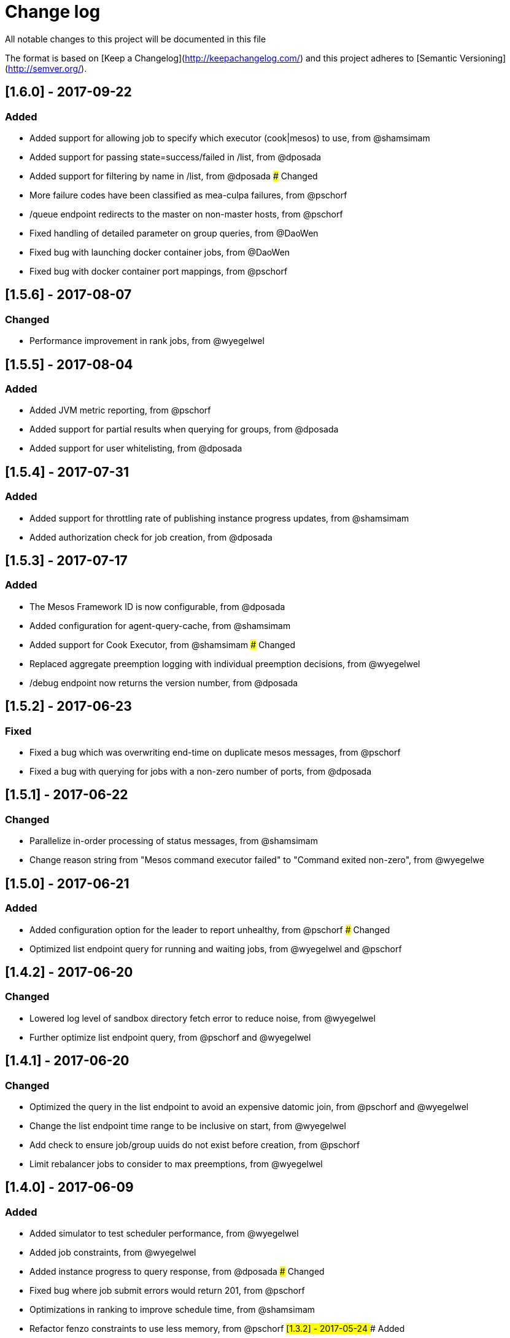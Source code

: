 # Change log
 
All notable changes to this project will be documented in this file
 
The format is based on [Keep a Changelog](http://keepachangelog.com/) and this project adheres to [Semantic Versioning](http://semver.org/).

## [1.6.0] - 2017-09-22
### Added
- Added support for allowing job to specify which executor (cook|mesos) to use, from @shamsimam
- Added support for passing state=success/failed in /list, from @dposada
- Added support for filtering by name in /list, from @dposada
### Changed
- More failure codes have been classified as mea-culpa failures, from @pschorf
- /queue endpoint redirects to the master on non-master hosts, from @pschorf
- Fixed handling of detailed parameter on group queries, from @DaoWen
- Fixed bug with launching docker container jobs, from @DaoWen
- Fixed bug with docker container port mappings, from @pschorf

## [1.5.6] - 2017-08-07
### Changed
- Performance improvement in rank jobs, from @wyegelwel

## [1.5.5] - 2017-08-04
### Added
- Added JVM metric reporting, from @pschorf
- Added support for partial results when querying for groups, from @dposada
- Added support for user whitelisting, from @dposada

## [1.5.4] - 2017-07-31
### Added
- Added support for throttling rate of publishing instance progress updates, from @shamsimam
- Added authorization check for job creation, from @dposada

## [1.5.3] - 2017-07-17
### Added
- The Mesos Framework ID is now configurable, from @dposada
- Added configuration for agent-query-cache, from @shamsimam
- Added support for Cook Executor, from @shamsimam
### Changed
- Replaced aggregate preemption logging with individual preemption decisions, from @wyegelwel
- /debug endpoint now returns the version number, from @dposada

## [1.5.2] - 2017-06-23
### Fixed
- Fixed a bug which was overwriting end-time on duplicate mesos messages, from @pschorf
- Fixed a bug with querying for jobs with a non-zero number of ports, from @dposada

## [1.5.1] - 2017-06-22
### Changed
- Parallelize in-order processing of status messages, from @shamsimam
- Change reason string from "Mesos command executor failed" to "Command exited non-zero", from @wyegelwe

## [1.5.0] - 2017-06-21
### Added
- Added configuration option for the leader to report unhealthy, from @pschorf
### Changed
- Optimized list endpoint query for running and waiting jobs, from @wyegelwel and @pschorf

## [1.4.2] - 2017-06-20
### Changed
- Lowered log level of sandbox directory fetch error to reduce noise, from @wyegelwel
- Further optimize list endpoint query, from @pschorf and @wyegelwel

## [1.4.1] - 2017-06-20
### Changed
- Optimized the query in the list endpoint to avoid an expensive datomic join, from @pschorf and @wyegelwel
- Change the list endpoint time range to be inclusive on start, from @wyegelwel
- Add check to ensure job/group uuids do not exist before creation, from @pschorf
- Limit rebalancer jobs to consider to max preemptions, from @wyegelwel

## [1.4.0] - 2017-06-09
### Added
- Added simulator to test scheduler performance, from @wyegelwel
- Added job constraints, from @wyegelwel
- Added instance progress to query response, from @dposada
### Changed
- Fixed bug where job submit errors would return 201, from @pschorf
- Optimizations in ranking to improve schedule time, from @shamsimam
- Refactor fenzo constraints to use less memory, from @pschorf
## [1.3.2] - 2017-05-24
### Added
- Added disable-mea-culpa-retries to jobclient, from @WenboZhao
### Changed
- Fix bug with disable-mea-culpa-retries, from @pschorf
## [1.3.1] - 2017-05-18
### Changed
- Make DRU order deterministic, from @wyegelwel
- Change default cycle time for checking max-runtime exceeded to 1m, from @wyegelwel
- Remove concat usage, from @pschorf
## [1.3.0] - 2017-05-05
### Added
- /unscheduled_jobs API endpoint, from @mforsyth
- Added application to job description, from @dposada
- Added disable-mea-culpa-retries flag, from @pschorf
- Added docker, from @dposada
- Added support for job groups in simulator, from @mforsyth
- Added /failure_reasons API endpoint, from @mforsyth
- Added expected-runtime to job description, from @dposada
- Added /settings API endpoint, from @dposada
- Added group host placement constraints, from @DiegoAlbertoTorres
### Changed
- Require an explicit reason when changing shares or quotas (from @mforsyth).  This intentionally breaks backwards compatibility.
- Optimized matching code to speed schedule time @wyegelwel
- Stream JSON responses, from @pschorf
- Speed up ranking with commit latch and caching from @wyegelwel

## [1.2.1] - 2017-03-13
### Fixed
- Fixed a bug with calculating whether we matched the head of the queue which caused cook to only schedule 1 job at a time. (this is why 1.2.0 was yanked)

## [1.2.0] - 2017-03-13 - [YANKED]
### Added
- Start of CHANGELOG. We are likely missing some items from 1.0.1, will be better from now on.
- Switch to use Fenzo for matching from @dgrnbrg and @mforsyth
- GPU support from @dgrnbrg
- Swaggerized endpoints from @mforsyth
- Groups (https://github.com/twosigma/Cook/blob/master/scheduler/docs/groups.md) from @DiegoAlbertoTorres
- Containers support from @sdegler, @leifwalsh, @wyegelwel
- Retry endpoint from  @pjlegato and @wyegelwel
- Authorization on endpoints from @pjlegato and @wyegelwel
- System simulator and CI from @mforsyth
- Access logs for server from @sophaskins
- Mea culpa reasons so some failures don't count against retries from @DiegoAlbertoTorres @mforsyth
 
### Changed
- Switch to use [mesomatic](https://github.com/pyr/mesomatic) over clj-mesos from @mforsyth
- Tied to mesos 1.x.x (exact version is 1.0.1)
- State change of a job from waiting to running now occurs when Cook submits the job to mesos (not when mesos confirms the job is running) from @aadamson and @DiegoAlbertoTorres
- Performance improvements to ranking and scheduling from @wyegelwel
 
### Fixed
- Split brain on mesos / zk fail over. Cook will now exit when it loses leadership with either zk or mesos. A supervisor is expected to restart it from@wyegelwel
